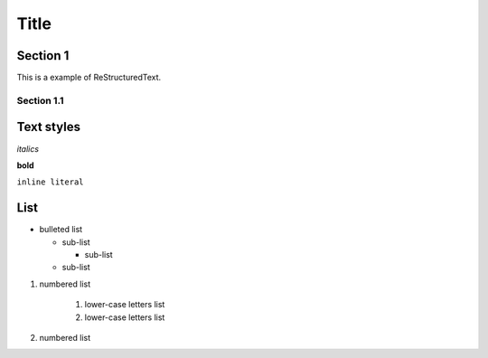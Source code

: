 ========
Title
========

Section 1
---------

This is a
example of ReStructuredText.


Section 1.1
~~~~~~~~~~~~~~~~~~~~

Text styles
------------

*italics*

**bold**

``inline literal``


List
----

* bulleted list

  - sub-list

    + sub-list

  - sub-list

  
#. numbered list

    1. lower-case letters list
    2. lower-case letters list

#. numbered list

